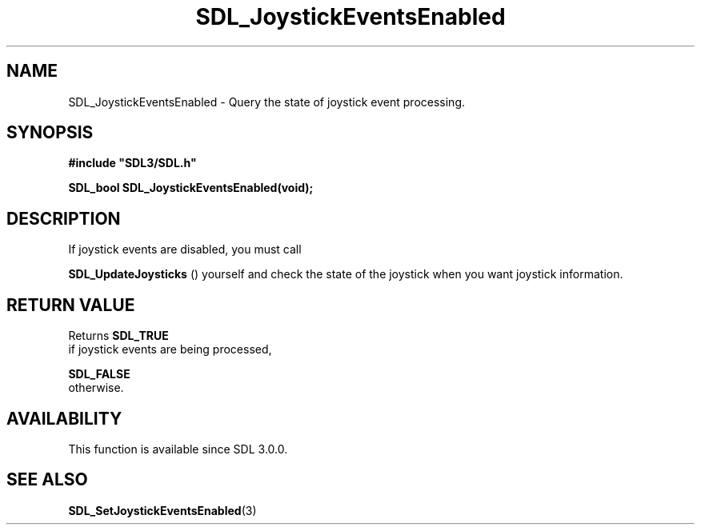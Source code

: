 .\" This manpage content is licensed under Creative Commons
.\"  Attribution 4.0 International (CC BY 4.0)
.\"   https://creativecommons.org/licenses/by/4.0/
.\" This manpage was generated from SDL's wiki page for SDL_JoystickEventsEnabled:
.\"   https://wiki.libsdl.org/SDL_JoystickEventsEnabled
.\" Generated with SDL/build-scripts/wikiheaders.pl
.\"  revision SDL-aba3038
.\" Please report issues in this manpage's content at:
.\"   https://github.com/libsdl-org/sdlwiki/issues/new
.\" Please report issues in the generation of this manpage from the wiki at:
.\"   https://github.com/libsdl-org/SDL/issues/new?title=Misgenerated%20manpage%20for%20SDL_JoystickEventsEnabled
.\" SDL can be found at https://libsdl.org/
.de URL
\$2 \(laURL: \$1 \(ra\$3
..
.if \n[.g] .mso www.tmac
.TH SDL_JoystickEventsEnabled 3 "SDL 3.0.0" "SDL" "SDL3 FUNCTIONS"
.SH NAME
SDL_JoystickEventsEnabled \- Query the state of joystick event processing\[char46]
.SH SYNOPSIS
.nf
.B #include \(dqSDL3/SDL.h\(dq
.PP
.BI "SDL_bool SDL_JoystickEventsEnabled(void);
.fi
.SH DESCRIPTION
If joystick events are disabled, you must call

.BR SDL_UpdateJoysticks
() yourself and check the state
of the joystick when you want joystick information\[char46]

.SH RETURN VALUE
Returns 
.BR SDL_TRUE
 if joystick events are being processed,

.BR SDL_FALSE
 otherwise\[char46]

.SH AVAILABILITY
This function is available since SDL 3\[char46]0\[char46]0\[char46]

.SH SEE ALSO
.BR SDL_SetJoystickEventsEnabled (3)
